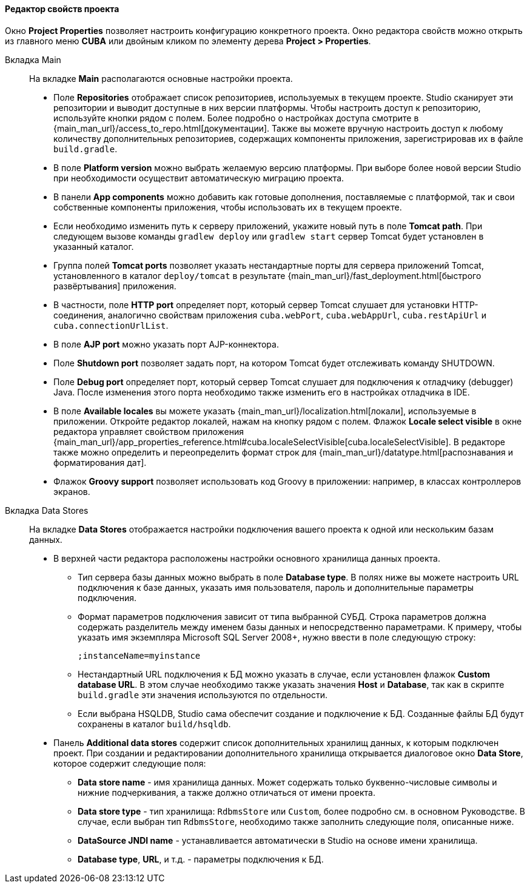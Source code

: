 :sourcesdir: ../../../../../source

[[project_properties]]
==== Редактор свойств проекта

Окно *Project Properties* позволяет настроить конфигурацию конкретного проекта. Окно редактора свойств можно открыть из главного меню *CUBA* или двойным кликом по элементу дерева *Project > Properties*.

Вкладка Main::
+
--
На вкладке *Main* располагаются основные настройки проекта.

* Поле *Repositories* отображает список репозиториев, используемых в текущем проекте. Studio сканирует эти репозитории и выводит доступные в них версии платформы. Чтобы настроить доступ к репозиторию, используйте кнопки рядом с полем. Более подробно о настройках доступа смотрите в {main_man_url}/access_to_repo.html[документации]. Также вы можете вручную настроить доступ к любому количеству дополнительных репозиториев, содержащих компоненты приложения, зарегистрировав их в файле `build.gradle`.

* В поле *Platform version* можно выбрать желаемую версию платформы. При выборе более новой версии Studio при необходимости осуществит автоматическую миграцию проекта.

* В панели *App components* можно добавить как готовые дополнения, поставляемые с платформой, так и свои собственные компоненты приложения, чтобы использовать их в текущем проекте.

* Если необходимо изменить путь к серверу приложений, укажите новый путь в поле *Tomcat path*. При следующем вызове команды `gradlew deploy` или `gradlew start` сервер Tomcat будет установлен в указанный каталог.

* Группа полей *Tomcat ports* позволяет указать нестандартные порты для сервера приложений Tomcat, установленного в каталог `deploy/tomcat` в результате {main_man_url}/fast_deployment.html[быстрого развёртывания] приложения.

* В частности, поле *HTTP port* определяет порт, который сервер Tomcat слушает для установки HTTP-соединения, аналогично свойствам приложения `cuba.webPort`, `cuba.webAppUrl`, `cuba.restApiUrl` и `cuba.connectionUrlList`.

* В поле *AJP port* можно указать порт AJP-коннектора.

* Поле *Shutdown port* позволяет задать порт, на котором Tomcat будет отслеживать команду SHUTDOWN.

* Поле *Debug port* определяет порт, который сервер Tomcat слушает для подключения к отладчику (debugger) Java. После изменения этого порта необходимо также изменить его в настройках отладчика в IDE.

* В поле *Available locales* вы можете указать {main_man_url}/localization.html[локали], используемые в приложении. Откройте редактор локалей, нажам на кнопку рядом с полем. Флажок *Locale select visible* в окне редактора управляет свойством приложения {main_man_url}/app_properties_reference.html#cuba.localeSelectVisible[cuba.localeSelectVisible]. В редакторе также можно определить и переопределить формат строк для {main_man_url}/datatype.html[распознавания и форматирования дат].

* Флажок *Groovy support* позволяет использовать код Groovy в приложении: например, в классах контроллеров экранов.
--

Вкладка Data Stores::
+
--
На вкладке *Data Stores* отображается настройки подключения вашего проекта к одной или нескольким базам данных.

* В верхней части редактора расположены настройки основного хранилища данных проекта.

** Тип сервера базы данных можно выбрать в поле *Database type*. В полях ниже вы можете настроить URL подключения к базе данных, указать имя пользователя, пароль и дополнительные параметры подключения.

** Формат параметров подключения зависит от типа выбранной СУБД. Строка параметров должна содержать разделитель между именем базы данных и непосредственно параметрами. К примеру, чтобы указать имя экземпляра Microsoft SQL Server 2008+, нужно ввести в поле следующую строку:
+
[source]
----
;instanceName=myinstance
----

** Нестандартный URL подключения к БД можно указать в случае, если установлен флажок *Custom database URL*. В этом случае необходимо также указать значения *Host* и *Database*, так как в скрипте `build.gradle` эти значения используются по отдельности.

** Если выбрана HSQLDB, Studio сама обеспечит создание и подключение к БД. Созданные файлы БД будут сохранены в каталог `build/hsqldb`.

* Панель *Additional data stores* содержит список дополнительных хранилищ данных, к которым подключен проект. При создании и редактировании дополнительного хранилища открывается диалоговое окно *Data Store*, которое содержит следующие поля:

** *Data store name* - имя хранилища данных. Может содержать только буквенно-числовые символы и нижние подчеркивания, а также должно отличаться от имени проекта.

** *Data store type* - тип хранилища: `RdbmsStore` или `Custom`, более подробно см. в основном Руководстве. В случае, если выбран тип `RdbmsStore`, необходимо также заполнить следующие поля, описанные ниже.

** *DataSource JNDI name* - устанавливается автоматически в Studio на основе имени хранилища.

** *Database type*, *URL*, и т.д. - параметры подключения к БД.
--